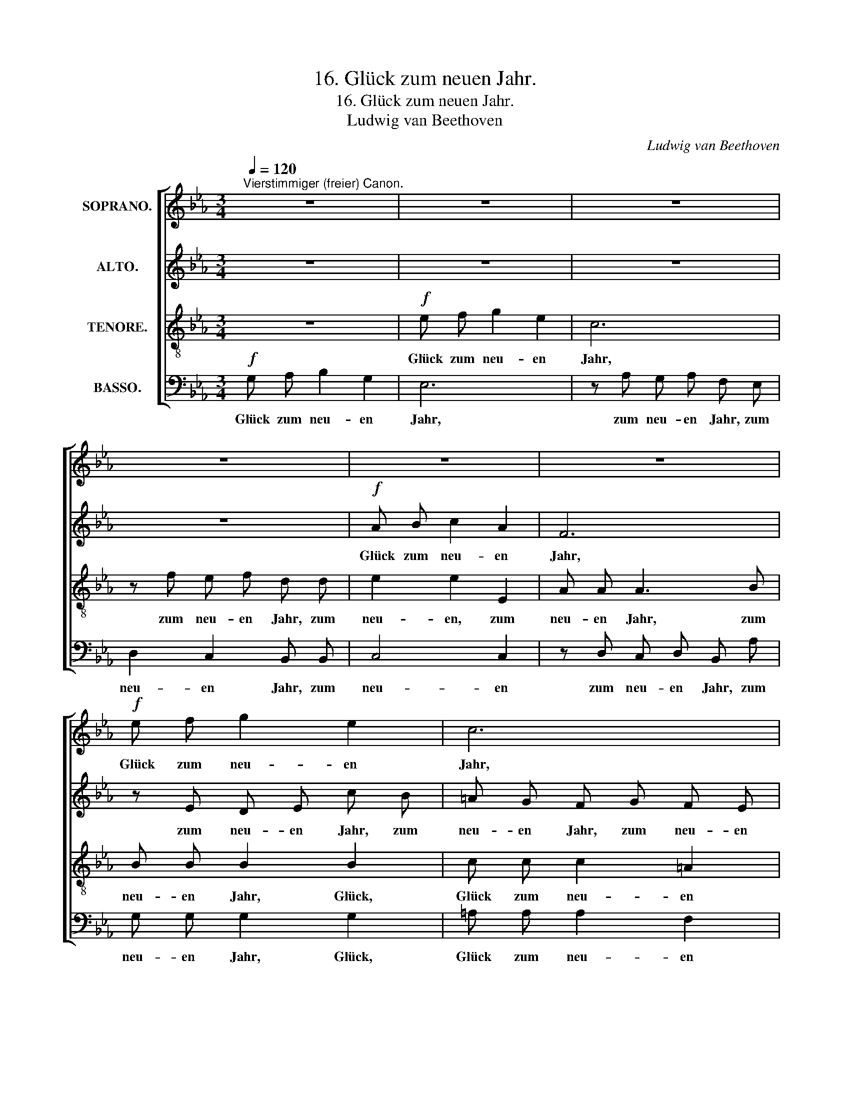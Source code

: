 X:1
T:16. Glück zum neuen Jahr.
T:16. Glück zum neuen Jahr.
T:Ludwig van Beethoven 
C:Ludwig van Beethoven
%%score [ 1 2 3 4 ]
L:1/8
Q:1/4=120
M:3/4
K:Eb
V:1 treble nm="SOPRANO."
V:2 treble nm="ALTO."
V:3 treble-8 nm="TENORE."
V:4 bass nm="BASSO."
V:1
"^Vierstimmiger (freier) Canon." z6 | z6 | z6 | z6 | z6 | z6 |!f! e f g2 e2 | c6 | d e f2 d2 | B6 | %10
w: ||||||Glück zum neu- en|Jahr,|Glück zum neu- en|Jahr,|
 z B A B G e | c c c2 z2 | f2 z2 z2 | e2 z2 e2 | e e c A F d | d2 d2 z2 | e e g e c2 | A G F B G2 | %18
w: zum neu- en Jahr, zum|neu- en Jahr,|Glück,|Glück, zum|neu- en Jahr, zum neu- en|Jahr, Glück,|Glück zum neu- en Jahr,|Glück zum neu- en Jahr,|
 !^!e2 z2 z2 |] %19
w: Glück!|
V:2
 z6 | z6 | z6 | z6 |!f! A B c2 A2 | F6 | z E D E c B | =A G F G F E | D2 z2 z2 | D E F2 D2 | _D6 | %11
w: ||||Glück zum neu- en|Jahr,|zum neu- en Jahr, zum|neu- en Jahr, zum neu- en|Jahr,|Glück zum neu- en|Jahr,|
 z6 | z A G A F B | G G G2 z2 | G G A A A F | F2 F2 z2 | G A B G E2 | F E D D E2 | !^!G2 z2 z2 |] %19
w: |zum neu- en Jahr, zum|neu- en Jahr,|Glück zum neu- en, neu- en|Jahr, Glück,|Glück zum neu- en Jahr,|Glück zum neu- en Jahr,|Glück!|
V:3
 z6 |!f! e f g2 e2 | c6 | z f e f d d | e2 e2 E2 | A A A3 B | B B B2 B2 | c c c2 =A2 | _A2 z2 z2 | %9
w: |Glück zum neu- en|Jahr,|zum neu- en Jahr, zum|neu- en, zum|neu- en Jahr, zum|neu- en Jahr, Glück,|Glück zum neu- en|Jahr,|
 A B c2 A2 | G6 | z A G A F f | d B B2 z2 | c2 z2 z2 | c c c c B B | B2 B2 z2 | B A G B c2 | %17
w: Glück zum neu- en|Jahr,|zum neu- en Jahr, zum|neu- en Jahr,|Glück,|Glück zum neu- en, neu- en|Jahr, Glück,|Glück zum neu- en Jahr,|
 c c d B B2 | !^!B2 z2 z2 |] %19
w: Glück zum neu- en Jahr,|Glück!|
V:4
!f! G, A, B,2 G,2 | E,6 | z A, G, A, F, E, | D,2 C,2 B,, B,, | C,4 C,2 | z D, C, D, B,, A, | %6
w: Glück zum neu- en|Jahr,|zum neu- en Jahr, zum|neu- en Jahr, zum|neu- en|zum neu- en Jahr, zum|
 G, G, G,2 G,2 | =A, A, A,2 F,2 | F,2 z2 z2 | F, G, _A,2 F,2 | E,6 | z6 | z6 | z E, D, E, C, C | %14
w: neu- en Jahr, Glück,|Glück zum neu- en|Jahr.|Glück zum neu- en|Jahr,|||zum neu- en Jahr, zum|
 C C A, F, D, B, | A,2 A,2 z2 | G, F, E, G, A,2 | A, =A, B, B,, E,2 | !^!E,2 z2 z2 |] %19
w: neu- en Jahr, zum neu- en|Jahr, Glück,|Glück zum neu- en Jahr,|Glück zum neu- en Jahr,|Glück!|

